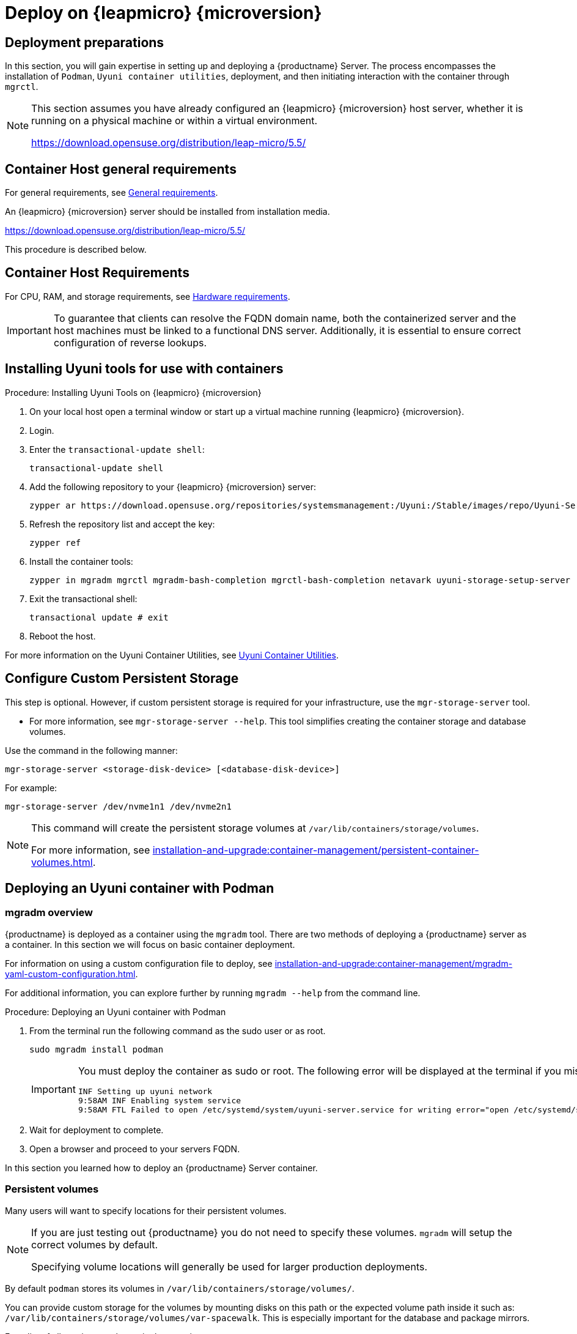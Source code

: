 = Deploy on {leapmicro} {microversion}
ifeval::[{suma-content} == true]
:noindex:
endif::[]


== Deployment preparations

In this section, you will gain expertise in setting up and deploying a {productname} Server.
The process encompasses the installation of [command]``Podman``, [systemitem]``Uyuni container utilities``, deployment, and then initiating interaction with the container through [command]``mgrctl``.

[NOTE]
====
This section assumes you have already configured an {leapmicro} {microversion} host server, whether it is running on a physical machine or within a virtual environment.

https://download.opensuse.org/distribution/leap-micro/5.5/
====

== Container Host general requirements

For general requirements, see xref:installation-and-upgrade:general-requirements.adoc[General requirements].

An {leapmicro} {microversion} server should be installed from installation media. 

https://download.opensuse.org/distribution/leap-micro/5.5/

This procedure is described below.

[[installation-server-containers-requirements]]
== Container Host Requirements

For CPU, RAM, and storage requirements, see xref:installation-and-upgrade:hardware-requirements.adoc[Hardware requirements].


[IMPORTANT]
====
To guarantee that clients can resolve the FQDN domain name, both the containerized server and the host machines must be linked to a functional DNS server. Additionally, it is essential to ensure correct configuration of reverse lookups.
====


== Installing Uyuni tools for use with containers


.Procedure: Installing Uyuni Tools on {leapmicro} {microversion}
. On your local host open a terminal window or start up a virtual machine running {leapmicro} {microversion}.

. Login.

. Enter the [command]``transactional-update shell``:
+

----
transactional-update shell
----
+

. Add the following repository to your {leapmicro} {microversion} server:
+

----
zypper ar https://download.opensuse.org/repositories/systemsmanagement:/Uyuni:/Stable/images/repo/Uyuni-Server-POOL-x86_64-Media1/
----
+

. Refresh the repository list and accept the key:
+
----
zypper ref
----
+

. Install the container tools:
+

[source, shell]
----
zypper in mgradm mgrctl mgradm-bash-completion mgrctl-bash-completion netavark uyuni-storage-setup-server
----
+

. Exit the transactional shell:
+
----
transactional update # exit
----

. Reboot the host.


For more information on the Uyuni Container Utilities, see link:https://build.opensuse.org/repositories/systemsmanagement:Uyuni:Stable:ContainerUtils[Uyuni Container Utilities].


== Configure Custom Persistent Storage

This step is optional.
However, if custom persistent storage is required for your infrastructure, use the [command]``mgr-storage-server`` tool. 

* For more information, see [command]``mgr-storage-server --help``.
This tool simplifies creating the container storage and database volumes.

Use the command in the following manner: 

----
mgr-storage-server <storage-disk-device> [<database-disk-device>]
----

For example: 


----
mgr-storage-server /dev/nvme1n1 /dev/nvme2n1
----

[NOTE]
====
This command will create the persistent storage volumes at [path]``/var/lib/containers/storage/volumes``.

For more information, see xref:installation-and-upgrade:container-management/persistent-container-volumes.adoc[].
====

== Deploying an Uyuni container with Podman



=== mgradm overview

{productname} is deployed as a container using the [command]``mgradm`` tool.
There are two methods of deploying a {productname} server as a container. 
In this section we will focus on basic container deployment.

For information on using a custom configuration file to deploy, see xref:installation-and-upgrade:container-management/mgradm-yaml-custom-configuration.adoc[].


For additional information, you can explore further by running [command]``mgradm --help`` from the command line.


.Procedure: Deploying an Uyuni container with Podman
. From the terminal run the following command as the sudo user or as root.
+

[source, shell]
----
sudo mgradm install podman
----
+

[IMPORTANT]
====
You must deploy the container as sudo or root. The following error will be displayed at the terminal if you miss this step.

[source, shell]
----
INF Setting up uyuni network
9:58AM INF Enabling system service
9:58AM FTL Failed to open /etc/systemd/system/uyuni-server.service for writing error="open /etc/systemd/system/uyuni-server.service: permission denied"
----
====

. Wait for deployment to complete.

. Open a browser and proceed to your servers FQDN.

In this section you learned how to deploy an {productname} Server container.



=== Persistent volumes

Many users will want to specify locations for their persistent volumes.

[NOTE]
====
If you are just testing out {productname} you do not need to specify these volumes. [command]``mgradm`` will setup the correct volumes by default.

Specifying volume locations will generally be used for larger production deployments.
====

By default [command]``podman`` stores its volumes in [path]``/var/lib/containers/storage/volumes/``. 

You can provide custom storage for the volumes by mounting disks on this path or the expected volume path inside it such as: [path]``/var/lib/containers/storage/volumes/var-spacewalk``. This is especially important for the database and package mirrors. 

For a list of all persistent volumes in the container, see:

* xref:installation-and-upgrade:container-management/persistent-container-volumes.adoc[]
* xref:administration:troubleshooting/tshoot-container-full-disk.adoc[]


